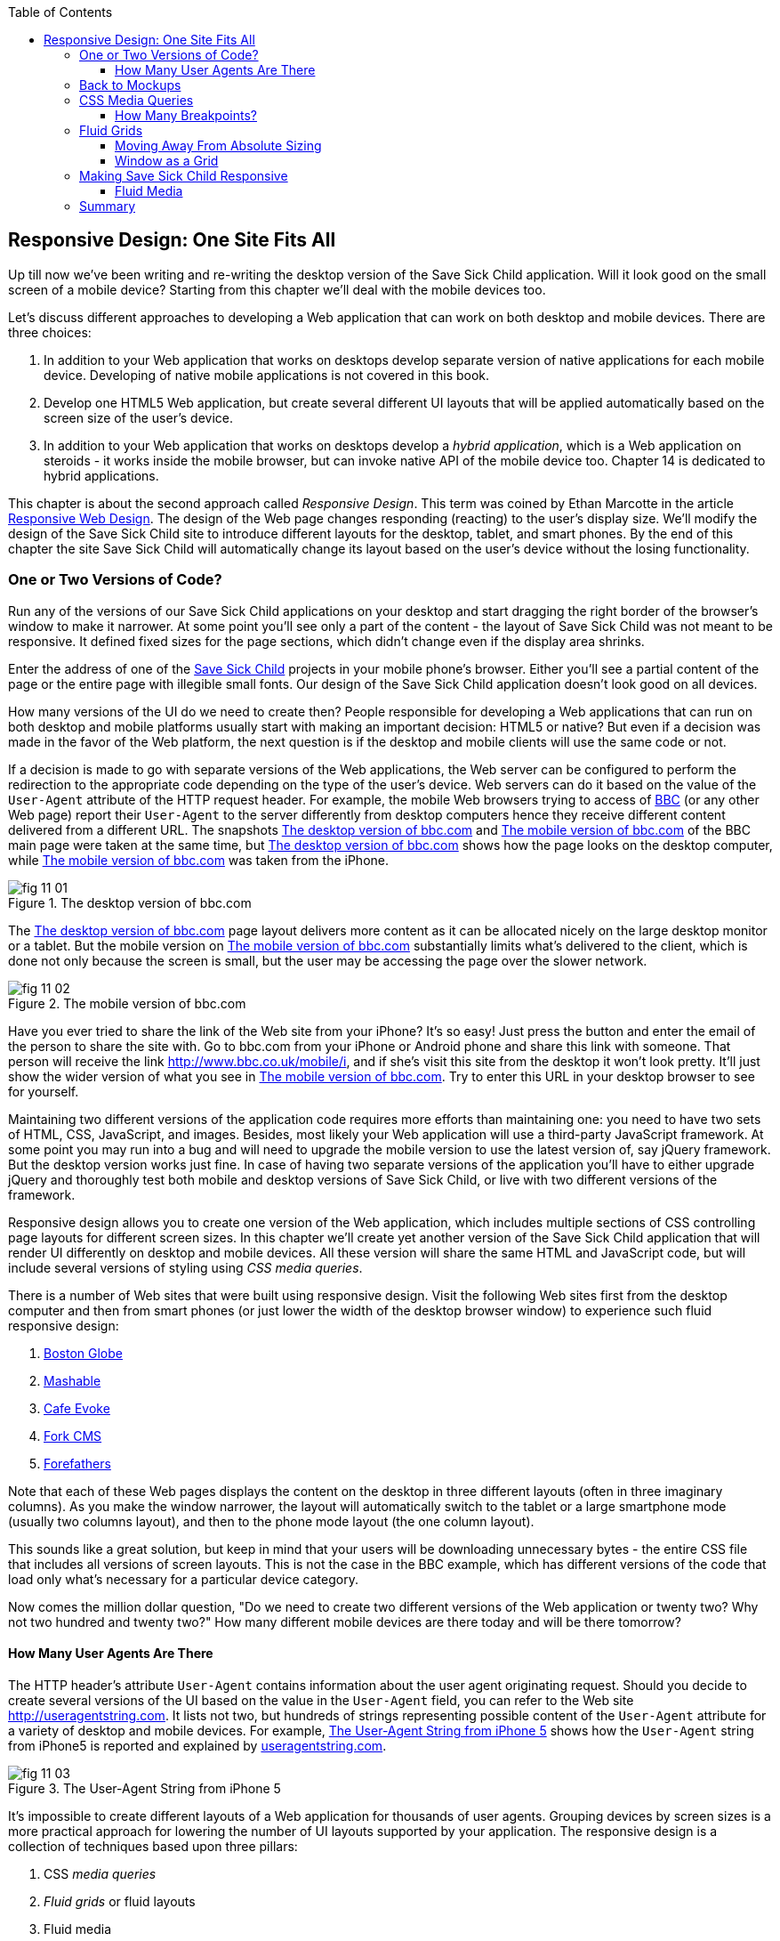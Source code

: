 :toc:
:toclevels: 4
:imagesdir: ./

== Responsive Design: One Site Fits All

Up till now we've been writing and re-writing the desktop version of the Save Sick Child application. Will it look good on the small screen of a mobile device? Starting from this chapter we'll deal with the mobile devices too.

Let's discuss different approaches to developing a Web application that can work on both desktop and mobile devices. There are three choices:

1. In addition to your Web application that works on desktops develop separate version of native applications for each mobile device. Developing of native mobile applications is not covered in this book.

2. Develop one HTML5 Web application, but create several different UI layouts that will be applied automatically based on the screen size of the user's device.

3. In addition to your Web application that works on desktops develop a _hybrid application_, which is a Web application on steroids - it works inside the mobile browser, but can invoke native API of the mobile device too. Chapter 14 is dedicated to hybrid applications.

This chapter is about the second approach called _Responsive Design_. This term was coined by Ethan Marcotte in the article http://www.alistapart.com/articles/responsive-web-design/[Responsive Web Design]. The design of the Web page changes responding (reacting) to the user's display size. We'll modify the design of the Save Sick Child site to introduce different layouts for the desktop, tablet, and smart phones. By the end of this chapter the site Save Sick Child will automatically change its layout based on the user's device without the losing functionality. 


=== One or Two Versions of Code?

Run any of the versions of our Save Sick Child applications on your desktop and start dragging the right border of the browser's window to make it narrower. At some point you'll see only a part of the content - the layout of Save Sick Child was not meant to be responsive. It defined fixed sizes for the page sections, which didn't change even if the display area shrinks. 

Enter the address of one of the http://savesickchild.org:8080/project-15-dynamic-content-modules/[Save Sick Child] projects in your mobile phone's browser. Either you'll see a partial content of the page or the entire page with illegible small fonts. Our design of the Save Sick Child application doesn't look good on all devices. 

How many versions of the UI do we need to create then? People responsible for developing a Web applications that can run on both desktop and mobile platforms usually start with making an important decision: HTML5 or native?  But even if a decision was made in the favor of the Web platform, the next question is if the desktop and mobile clients will use the same code or not. 

If a decision is made to go with separate versions of the Web applications, the Web server can be configured to perform the redirection to the appropriate code depending on the type of the user's device. Web servers can do it based on the value of the `User-Agent` attribute of the HTTP request header. For example, the mobile Web browsers trying to access of http://www.bbc.com/[BBC] (or any other Web page) report their `User-Agent` to the server differently from desktop computers  hence they receive different content delivered from a different URL. The snapshots <<FIG11-1>> and <<FIG11-2>> of the BBC main page were taken at the same time, but <<FIG11-1>> shows how the page looks on the desktop computer, while <<FIG11-2>> was taken from the iPhone. 

[[FIG11-1]]
.The desktop version of bbc.com
image::images/fig_11_01.jpg[]

The <<FIG11-1>> page layout delivers more content as it can be allocated nicely on the large desktop monitor or a tablet. But the mobile version on <<FIG11-2>> substantially limits what's delivered to the client, which is done not only because the screen is small, but the user may be accessing the page over the slower network.

[[FIG11-2]]
.The mobile version of bbc.com
image::images/fig_11_02.png[]

Have you ever tried to share the link of the Web site from your iPhone? It's so easy! Just press the button and enter the email of the person to share the site with. Go to bbc.com from your iPhone or Android phone and share this link with someone. That person will receive the link http://www.bbc.co.uk/mobile/i/[http://www.bbc.co.uk/mobile/i], and if she's visit this site from the desktop it won't look pretty. It'll just show the wider version of what you see in <<FIG11-2>>. Try to enter this URL in your desktop browser to see for yourself.

Maintaining two different versions of the application code requires more efforts than maintaining one: you need to have two sets of HTML, CSS, JavaScript, and images. Besides, most likely your Web application will use a  third-party JavaScript framework. At some point you may run into a bug and will need to upgrade the mobile version to use the latest version of, say jQuery framework. But the desktop version works just fine. In case of having two separate versions of the application you'll have to either upgrade jQuery and thoroughly test both mobile and desktop versions of Save Sick Child, or live with two different versions of the framework. 

Responsive design allows you to create one version of the Web application, which includes multiple sections of CSS controlling page layouts for different screen sizes. In this chapter we'll create yet another version of the  Save Sick Child application that will render UI differently on desktop and mobile devices. All these version will share the same HTML and JavaScript code, but will include several versions of styling using _CSS media queries_. 

There is a number of Web sites that were built using responsive design. Visit the following Web sites first from the desktop computer and then from smart phones (or just lower the width of the desktop browser window) to experience such fluid responsive design:

1. http://bostonglobe.com/[Boston Globe]
2. http://mashable.com/[Mashable]
3. http://cafeevoke.com/[Cafe Evoke]
4. http://www.fork-cms.com/[Fork CMS]
5. http://forefathersgroup.com/[Forefathers]


Note that each of these Web pages displays the content on the desktop in three different layouts (often in three imaginary columns). As you make the window narrower, the layout will automatically switch to the tablet or a large smartphone mode (usually two columns layout), and then to the phone mode layout (the one column layout). 

This sounds like a great solution, but keep in mind that your users will be downloading unnecessary bytes - the entire CSS file that includes all versions of screen layouts. This is not the case in the BBC example, which has different versions of the code that load only what's necessary for a particular device category.

Now comes the million dollar question, "Do we need to create two different versions of the Web application or twenty two?  Why not two hundred and twenty two?" How many different mobile devices are there today and will be there tomorrow?


==== How Many User Agents Are There

The HTTP header's attribute `User-Agent` contains information about the user agent originating request. Should you decide to create several versions of the UI based on the value in the `User-Agent` field, you can refer to the Web site http://useragentstring.com[http://useragentstring.com]. It lists not two, but hundreds of strings representing possible content of the `User-Agent` attribute for a variety of desktop and mobile devices. For example, <<FIG11-3>> shows how the `User-Agent` string from  iPhone5 is reported and explained by http://useragentstring.com/[useragentstring.com].


[[FIG11-3]]
.The User-Agent String from iPhone 5
image::images/fig_11_03.png[]


It's impossible to create different layouts of a Web application for thousands of user agents. Grouping devices by screen sizes is a more practical approach for lowering the number of UI layouts supported by your application. The responsive design is a collection of techniques based upon three pillars:

1. CSS _media queries_ 
2. _Fluid grids_ or fluid layouts
3. Fluid media 

Media queries allows to rearrange the sections (`<div>`'s') of the page based on the screen size, fluid grids allows to properly scale the content of these sections, and the fluid media is about resizing images or videos. But before going into technical details, let's get back to the mockups to see how the UI should look like on different devices.

=== Back to Mockups

Jerry, our Web designer came up with another set of Balsamiq mockups for the Save Sick Child application. This time he had four different versions: desktop, tablet, large phone, and small phone. As a matter of fact, Jerry provided more mockups - the user can hold both smartphones and tablets either in portrait or landscape mode.  <<FIG11-4>>, <<FIG11-5>>, and <<FIG11-6>>, <<FIG11-7>> show the screenshots taken from Balsamiq Mockups for desktop, tablet, large, and small phone layouts. <<FIG11-4>> shows the desktop mockup.


[[FIG11-4]]
.The Desktop layout
image::images/fig_11_04.png[]

Jerry gave us several version of the images - with and without the grid background. The use of the grid will be explained later in the section "Fluid Grids". <<FIG11-5>> depicts the rendering on tablet devices that fall in a category of under 768px width screen in the portrait mode.

[[FIG11-5]]
.The tablet layout (portrait)
image::images/fig_11_05.png[]

Next comes the mockup for the large smart phones having the width of up to 640 pixels. <<FIG11-6>> shows two different images of the screen next to each other (the user would need to scroll to see the second image).

[[FIG11-6]]
.The large phone layout (portrait)
image::images/fig_11_06.png[]

The mockup for the smaller phones with the width of under 480 pixels is shown on <<FIG11-7>>. The mockup looks wide, but it actually shows three views of the phone screen next to each other. The user would need to scroll vertically to see the middle or the right view. Physical screens are not too small - iPhone 3 falls into this category, but resolution-wise they are smaller.

[[FIG11-7]]
.The small phone layout (portrait)
image::images/fig_11_07.png[]

If need be, you can ask Jerry to create mockups for the real devices with the width under 320 pixels, but we won't even try it here. Now we need to translate these mockups into working code. The first subject to learn is CSS media queries.  

=== CSS Media Queries

First, let's see the CSS media queries in action, and then we'll explain how this magic was done. Run Aptana's project titled Responsive_basic_media_queries, and it'll look as in <<FIG11-8>>. This is a desktop version for the desktops (or some tablets in the landscape mode). The section chart, map, and video divide the window into three imaginary columns.

[[FIG11-8]]
.The tesktop layout implemented
image::images/fig_11_08.png[]

Drag the right border of your desktop Web browser's window to the left to make it narrower. After reaching certain _breakpoint width_ (in our project it's 768 pixels) you'll see how the `<div>`'s' reallocate themselves into the two-column window shown on <<FIG11-9>>.

[[FIG11-9]]
.The tablet layout (portrait) implemented
image::images/fig_11_09.png[]

Keep making the browser's window narrower, and when the width will pass another breakpoint (becomes less than 640 pixels), the window will re-arrange itself into one long column as in <<FIG11-10>>. The users will have to use scrolling to see the lower portion of this window, but they don't loose any content. 

[[FIG11-10]]
.The smaller phone layout (portrait) implemented
image::images/fig_11_10.png[]

The W3C Recommendation titled http://www.w3.org/TR/css3-mediaqueries/[Media Queries] has been introduced in CSS2 and HTML4. The idea was to provide different stylesheets for different media. For example, you can specify different stylesheets in HTML using the `media` attribute for the screens that are less than 640 pixel in width.

[source, html]

----
<link rel="stylesheet" href="assets/css/style.css" media="screen">

<link rel="stylesheet" href="assets/css/style_small.css" 
                       media="only screen and (max-width: 640px)">
----

You may have several of such `<link>` - tags for different screen widths. But all of them will be loaded regardless of the actual size of the user's display area. The modern browser may defer loading of the CSS files that don't match the current display size. 

The other choice is to specify a section in a CSS file using one or more `@media` rules. For example, the following style will be applied to the HTML element with the `id=main-top-section` if the width of the display area (screen) is less than 640 pixels. Screen is not the only media type that you can use with media queries. For example, you can use `print` for printed documents or `tv` for tv devices. For the up to date list of media types see the W3C Media Queries Recommendation.

[source, html]
----
@media only screen and (max-width: 640px) {

  #main-top-section {
		width: 100%;
		float: none;
 }
}
----

The fragment of the CSS file styles.css from the project Responsive_basic_media_queries is shown next. It starts with defining styles for windows having 1280px width (we use 1140 pixels to leave some space for padding and browser's chrome). This CSS mandates to change the page layouts if the screen size is or becomes below 768 or 640 pixels. Based on your Web designer's recommendations you can specify as many breakout sizes as needed. Say, in the future, everyone will have at lease 1900px wide monitor - you can provide a layout that would use five imaginary columns. This can be a good idea for online newspapers or magazines, but Save Sick Child is not a publication so we keep its maximum width within 1140px. Or you may decide to make a version of Save Sick Child available for LCDs of only 320px in width - create a new media query section in your CSS and apply fluid grids to make the content readable. 

[source, html]
----

/* The main container width should to be 90% of viewport width but not wider than 1140px */
#main-container {
	width: 90%;
	max-width: 1140px;            // <1> 
	margin: 0 auto;
}

/* Background color of all elements was set just as an example */
header {
	background: #ccc;
	width: 100%;
	height: 80px;
}

#main-top-section {
	background: #bbb;
	width: 100%;
	height: 300px;
	position: relative;
}

#main-bottom-section {
	width: 100%;
}

#video-container, #map-container, #charts-container {
	width: 33.333%;                   // <2>
	padding-bottom: 33.333%;
	float: left;                      // <3> 
	position: relative;
}

#video, #map, #charts {
	background: #aaa;
	width: 100%;
	height: 100%;
	position: absolute;
	padding: 0.5em;
}

#map {
	background: #999;
}

#charts {
	background: #7d7d7d;
}

footer {
	background: #555;
	width: 100%;
	height: 80px;
	color: #fff;
}

/* media queries */

@media only screen and (max-width: 768px) {    // <4>
	#main-container {
		width: 98%
	}

	#main {
		background: #bbb;
	}

	#main-top-section, #main-bottom-section {
		width: 50%;                           // <5> 
		float: left;                          // <6> 
	}

	#main-top-section {
		height: 100%;
	}

	#video-container, #map-container, #charts-container {
		float: none;                         //   <7>
		width: 100%;
		padding-bottom: 70%;
	}

}

@media only screen and (max-width: 640px) {   //  <8>

	#main-top-section, #main-bottom-section {
		width: 100%;                          //  <9>
		float: none;                             
	}

	#main-top-section {
		height: 400px;
	}

	#video, #map, #charts {
		height: 60%;
	}
}
----

<1>  Setting the maximum width of the window on a desktop to 1140 pixels. It's safe to assume that any modern monitor supports the resolution of 1280px width (minus about 10% for padding and chrome).

<2>  Allocate one third of the width for video, charts, and maps each.

<3>  Float left instructs the browser to render each of these divs starting from the left and adding the next one to the right.

<4>	 The media query controlling layouts for devices with viewports with the max width of 768px starts here.

<5>  Split the width fifty-fifty between the HTML elements with ID's main-top-section and main-bottom-section. 

<6> Allocate main-top-section and main-bottom-section next to each other (`float: left;`) as in <<FIG11-9>>. To better understand how the CSS `float` property works, visualize a book page having an small image on the left with the text floating on the right (a text wrap) - this is what `float: left;` can do on a Web page. 

<7>  Turn the floating off so the charts, maps, and video containers will start one under another as in <<FIG11-9>>.

<8>	 The media query controlling layouts for devices with viewports with the max width of 640px starts here.

<9> Let the containers main-top-section, main-bottom-section take the entire width and be displayed one under another (`float: none;`) as in <<FIG11-10>>.

TIP: Internet Explorer 8 and older don't natively support media queries. Consider using Modernizr to detect support of this feature, and load the https://github.com/h5bp/mobile-boilerplate/wiki/Media-Queries-Polyfill[Media Queries Polyfill], if needed. 	

.The Viewport Concept
*****************************

Mobile browsers use a concept of _viewport_, which is a virtual window where they render the Web page content. This virtual window can be wider than the actual width of the display of the user's mobile device. For example, by default iOS Safari and Opera Mobile render the page to the width of 980px, and then shrinks it down to the actual width (320px on old iPhones and 640px on iPhone 4 and 5). By using the meta tag `viewport` your Web page overrides this default and renders itself according to the actual device size.  All code samples in this chapter include the `viewport` meta tag in index.html. All mobile browsers support it even though it's not a part of the HTML standard yet.

[source, html]
---
<meta name="viewport" content="width=device-width, initial-scale=1.0">
---

This meta tag tels the browser that the width of the virtual viewport should be the same as the width of the display. It'll will work fine if your responsive design includes a version of the page layout optimized for the width of the user's device. But if you'd be rendering a page that's narrower than the default width of the display (e.g. 500 pixels) setting the attribute `content="width=500"` would allow the mobile Web browser to scale the page to occupy the entire display real estate. Setting the initial scaling to 1.0 ensures that the page will be rendered as close to the physical device size as possible. If you don't want to allow the user scale the Web page, add the attribute `user-scalable=no` to the meta tag `viewport`. 

WARNING: If you'll apply the initial scale to be 1.0, but to a Web page that was not build using responsive design principles, users will need to zoom or pan to see the entire page. 

For details about configuring the viewport refer to https://developer.apple.com/library/safari/#documentation/AppleApplications/Reference/SafariWebContent/UsingtheViewport/UsingtheViewport.html[Apple's] or http://dev.opera.com/articles/view/an-introduction-to-meta-viewport-and-viewport/[Opera's] documentation.

*****************************

Some of the important concepts to take away from this example are to switch from pixels to percentages when specifying width. In the next examples you'll see how to switch from using rigid `px` to more flexible `em` units. The CSS `float` property you can control relative (not absolute) positioning of your page components.  

TIP: Install an Add-On for Google Chrome called Window Resizer. It'll add an icon to the toolbar for easy switch between the browser screen sizes. This way you can quickly test how your Web page looks on different viewports.

==== How Many Breakpoints? 

How many media queries is too many? It all depends on the Web page you're designing. In the sample CSS shown in this section above we've used the breakpoint of 768px to represent the width of the tablet in the portrait mode, and this is fine for the iPad. But several tablets (e.g. 10.1" Samsung Galaxy) have 800px-wide viewport while Microsoft Surface Pro is 1080px wide. 

There is no general rule as to how many breakpoint is needed for a typical Web page. But if there is a vieport width when you change the layout of the page, create a breakpoint for this width. Just create a simple Lorem Ipsum prototype of your Web site and start changing its size. If you don't like how the content looks, you may need to create a breakpoint and define a media query for it. It is recommended to start with designing for the smallest viewports (the "Mobile First" principle). As the viewport width increases you may decide to render more content hence define a new breakpoint.

TIP: Use Google Chrome Developer Tools to find out the current width of the viewport. Just type in the console `window.innerWidth` and you'll see the width in pixels.

Don't try to create a pixel perfect layout using responsive design. Use common sense and remember, the more different media queries you provide the heavier your CSS file will become. But in mobile world you should try to create Web applications as slim as possible.  

Warning: Be prepared to see inconsistencies among the desktop browsers in measuring the width of the viewport. Our tests showed that WebKit-based browsers add about 15px to the width, supposedly accounting for the width of the scrollbar. So if you have a media query that has to change the layout at 768px, it'll change it at about 783px. Do more testing on different viewports and adjust your CSS as needed.  


=== Fluid Grids

Fluid grids is a very important technique in the responsive design. Grids were used by Web designers for ages - a web page was divided by a number of imaginary rows and columns. But the fluid grid, as the name implies, is flexible and can scale based on the screen sizes.

==== Moving Away From Absolute Sizing

When a browser displays text it uses its default font size unless it was overruled by the `font-size` property. Typically, the default font size is 16 pixels. But instead of using the absolute font size, you can use the relative one by using so called _em_ units. The default browser's font size can be represented by 1em. Since the font size happens to be 16px then 1em is 16 px. 

The absolute sizes are enemies of the responsive design Web sites, and specifying the sizes in em unit allows you to create Web pages with the pretty flexible and fluid content. The size can be calculated based on a formula offered by Ethan Markotte in his http://www.alistapart.com/articles/fluidgrids/[article on fluid grids]: `target/context=result`, which in case of fonts becomes `size-in-pixels/16 = size-in-em`. 

For example, instead of specifying the size as 24px, you can set it to 1.5em: 24/16. In your CSS file you can write something like `padding-bottom: 1.5em`. This may seem not a big deal, but it is, because if everything is done in relative sizing, your page will look good and proportional regardless of the screen size and regardless of how big or small 24px may look on a particular screen.

If we are talking about em units for representing font sizes, the font becomes _the context_, but what if you want to represent the width of an arbitrary HTML component in a browser's window or any other container? Then the width of your component becomes the `target` and the total width of the container becomes the `context`. We can still use the above formula, but will multiply the result by 100%. This way the width on an HTML component will be represented not in em, but in percentages relative to the total width of the container. 

For example, if the total width of the browser's window is 768px, and we want to create a 120px-wide panel on the left, instead of specifying this width in pixels we'll use the formula and turn it into percentages.We want to calculate the target's width in percents of the available context (100%): 

120 / 768 * 100% = 15.625% 

Such approach makes the page design _fluid_. If someone decides to open this page on a 480px-wide screen, the panel will still take 15.625% of the screen rather than demanding 120 pixels, which would look substantially wider on a smaller viewport.

==== Window as a Grid

While designing your page you can overlay any HTML container or the entire Web page real estate with imaginary grid with any number of columns. Make it flexible though - the width of each column has to be specified in percentages.

http://www.adobe.com/products/dreamweaver.html[Adobe Dreamweaver CS6] automates creation of media queries and it introduced Fluid Grid layout (see <<FIG11-11>>). It also allows you to quickly see how your design will look like on the tablet or phone (you can pick screen size too) with a click on the corresponding status bar button.

[[FIG11-11]]
.Creating a Fluid Grid Layout in Dreamweaver
image::images/fig_11_11.png[]


TIP: Adobe has created a subscription-based tool called http://www.adobe.com/devnet/edge-reflow/articles/introducing-edge-reflow.html[Edge Reflow], which will help designers in creation of responsive Web pages.

Web designers use different approaches in styling with fluid grids. When you design a new page with Dreamweaver's Fluid Grid Layout it suggests you to allocate different number of columns for desktop, tablet and mobile, for example, its default offer is to allocate 12 columns for the desktops, 8 for the tablets, and 5 for phones, which is perfectly solid approach. But our Web designer Jerry prefers using 12 columns for all screen sizes playing with the width percentages for different layouts - you'll see how he does it in the project Responsive Donation Section later in this chapter.  

Now imagine that you'll overlay the entire window with an invisible grid containing twelve equally sized columns. In this case each column will occupy 8.333% of the total width. Now, if you'd need to allocate to some HTML component about 40% of the total width, you could do this by allocating five grid columns (8.333% * 5 = 41.665%). Accordingly, your CSS file can contain 12 classes that you can use in your page:

[source, html]
----
.one-column {
	width: 8.333%;
}

.two-column {
	width: 16.666%;
}

.three-column {
	width: 24.999%;
}

.four-column {
	width: 33.332%;
}

.five-column {
	width: 41.665%;
}

.six-column {
	width: 49.998%;
}

.seven-column {
	width: 58.331%;
}

.eight-column {
	width: 66.664%;
}

.nine-column {
	width: 74.997%;
}

.ten-column {
	width: 83.33%;
}

.eleven-column {
	width: 91.663%;
}

.twelve-column {
	width: 100%;
	float: left;
}
----

Now let's see the fluid grid in action. Run the Aptana's project Responsive Fluid Grid and you'll see the Web page that looks similar to <<FIG11-12>>. This example changes the grid layout if the viewport width falls under one of the following width breakpoints: 768px, 640px, and 480px. In this context the term _breakpoints_ here has nothing to do with debugging - we just want the content of the Web page to be rearranged when the width of the viewport passes one of these values. 


[[FIG11-12]]
.Fluid Grid on the wide screen
image::images/fig_11_12.png[]
 
If you'll start lowering the width of the browser's window, you'll see how the grid cells start squeezing, but the layout remains the same until the page size will become lower than one of the predefined breakpoints. Then another media query kicks in and the layout changes. For example, <<FIG11-13>> shows the fragment of the Web page when the width of the browser's window goes below 640px. The 12-, 6-, and 4-cell grids show all the cells vertically one under another. Only the 480px grids still have enough room to display their cells horizontally. But if you keep squeezing the window, all the grids will display their content in one column as long as the viewport width stays under 480px.

[[FIG11-13]]
.Fluid Grid on the viewport under 640px
image::images/fig_11_13.png[]

The fragment of the index.html from the Responsive Fluid Grid project goes next. For brevity, we've removed some repetitive markup and marked such places with the comment "A fragment removed for brevity". This code fragment includes the 12-, 6-, and 4-column grids shown on top of <<FIG11-12>>.

[source, html]
----
<head>
	<meta charset="utf-8">
	<title>Responsive fluid grid</title>
	<meta name="description" content="Responsive fluid grid example">
	<meta name="viewport" content="width=device-width,initial-scale=1">

	<link rel="stylesheet" href="css/style.css">
</head>

<body>
  <div id="wrapper-container">

  	<h1 class="temp-heading">Responsive fluid grid example</h1>
  	<h4 class="temp-heading">Breakpoint-768: change float of HTML elements
  	                                  if viewport is 768px or smaller</h4>
  	<div class="row breakpoint-768">
  		<div class="one-column cell">
  				1
  		</div>
  		<div class="one-column cell">
  				2
  		</div>
  		<div class="one-column cell">
  				3
  		</div>
          
          <!--  A fragment removed for brevity -->

  		<div class="one-column cell last-cell" >
  				12
  		</div>
  	</div>

  	<h4 class="temp-heading">Breakpoint-768: change float of the 12-cell grid 
  	                                     if viewport is 768px or smaller</h4>

  	<div class="row breakpoint-768">
  		<div class="two-column cell">
  				1
  		</div>
  		<div class="two-column cell">
  				2
  		</div>
            
             <!--  A fragment removed for brevity -->

  		<div class="two-column cell">
  				6
  		</div>
  	</div>

  	<h4 class="temp-heading">Breakpoint-768: change float of the 6-cell grid
  	                                    if viewport is 768px or smaller</h4>

  	<div class="row breakpoint-640">
  		<div class="three-column cell">
  				1
  		</div>
  		<div class="three-column cell">
  				2
  		</div>
  		<div class="three-column cell">
  				3
  		</div>
  		<div class="three-column cell">
  				4
  		</div>
  	</div>
----

Note that some of the above HTML elements are styled with more than one class selector, for example `class="one-column cell"`. The entire content of the file styles.css from Responsive Fluid Grids project is shown next, and you can find the declarations of the class selectors `one-column` and `cell` there. Note the section with media queries in this file. 

[source, html]
----
* {
	margin: 0;
	padding: 0;
	border: 0;
	font-size: 100%;
	font: inherit;
	vertical-align: baseline;
	-webkit-box-sizing:border-box;
	-moz-box-sizing: border-box;
	box-sizing: border-box;
}

article, aside, details, figcaption, figure, footer, header, hgroup, menu, nav, section {
	display: block;
}

ul li {
	list-style: none;
}

.row:before, .row:after, .clearfix:before, .clearfix:after {
	content: "";
	display: table;
}

.row:after, .clearfix:after {
	clear: both;
}

/* Start of fluid grid styles */

.row {                          //  <1>
	padding: 0 0 0 0.5em;
	background: #eee;
}

.breakpoint-480 .cell, .breakpoint-640 .cell, .breakpoint-768 .cell, 
                       .breakpoint-960 .cell, .no-breakpoint .cell { //<2>
	float: left;
	padding: 0 0.5em 0 0;
}

.one-column {                      
	width: 8.333%;    //  <3>
}

.two-column {
	width: 16.666%;   //  <4>
}

.three-column {
	width: 24.999%;   //   <5>
}

.four-column {
	width: 33.332%;
}

.five-column {
	width: 41.665%;
}

.six-column {
	width: 49.998%;
}

.seven-column {
	width: 58.331%;
}

.eight-column {
	width: 66.664%;
}

.nine-column {
	width: 74.997%;
}

.ten-column {
	width: 83.33%;
}

.eleven-column {
	width: 91.663%;
}

.twelve-column {
	width: 100%;
	float: left;
}

.right {
	float: right;
}

.row.nested {
	padding: 0;
	margin-right: -0.5em
}

/* --------------- Media queries -------------- */

@media only screen and (max-width: 768px) {
	.breakpoint-768 .cell {
		float: none;                         // <6>
		width: 100%;                         // <7>
		padding-bottom: 0.5em
	}
}

@media only screen and (max-width: 640px) {
	.breakpoint-640 .cell {                  // <8>
		float: none;
		width: 100%;
		padding-bottom: 0.5em
	}
}

@media only screen and (max-width: 480px) {
	.breakpoint-480 .cell {
		float: none;
		width: 100%;
		padding-bottom: 0.5em
	}
}

/*End of fluid grid styles*/

#wrapper-container {
	width: 95%;
	max-width: 1140px;
	margin: 0 auto;
}

/* --- .cell visualisation --- */
.cell {
	min-height: 50px;
	text-align:center;
	border-left: 1px solid #aaa;
	vertical-align: middle;
	line-height: 50px;
}
.cell .cell:first-child{ 
	border-left:none;
}
/* --- .cell visualisation end --- */

h1.temp-heading, h2.temp-heading, h4.temp-heading {
	font-size: 1.4em;
	margin: 1em 0;
	text-align: center
}
h4.temp-heading {
	font-size: 1.1em;
}

p.temp-project-description {
	margin: 2em 0;
}
----

<1> Styling grid rows, which  are containers for cells.

<2> Defining common class selectors (floating and padding) for the cells located in the viewports of any width. Please note the property `float: left;` - it'll change in the media queries section.

<3> Dividing 100% of the container's width by 12 columns results in allocating 8.333% of width per column. Each cell in the 12-column table in our HTML has the `one-column` class selector.

<4> Check the HTML for the 6-column grid - each cell is styled as `two-column` and will occupy 16.666% of the container's width.

<5> The HTML for the 4-column grid uses the `three-column` style for each cell that will use 24.999% of the container's width.

<6> This media query turns off the floating if the viewport is 768px or less. This will reallocate the cells vertically.

<7> The cell should occupy the entire width of the container as opposed to, say 8.333% in the 12-column grid.

<8> The media query for 640px won't kick in until the viewport width goes below 640px. If you'll resize the browser window to make it below 768px but larger than 640px, note that the 4-column grid (styled as `breakpoint-640`) has not changed its layout just yet. 


TIP: In some cases you may need to use a mix of fluid and fixed layouts, for example, you may need to include an image of a fixed size on your fluid Web page. In such cases you can use a fixed width on some of the elements, and if needed, consider using CSS tables (not to be confused with HTML tables). CSS tables http://caniuse.com/css-table[are supported] by all current browsers.

Spend some time analyzing the content of index.html and styles.css files from the project named Responsive Fluid Grid. Try to modify the values in CSS and see how your changes affect the behavior of the fluid grid.In the next section we'll apply these techniques to our Save Sick Child application.

TIP: There are several responsive frameworks that offer CSS, typography and some JavaScript to jump start the development of the UI of a Web application. The http://foundation.zurb.com/[Foundation 4] framework promotes mobile first desin and includes the flexible grid. Twitter has developed a framework called https://github.com/twitter/bootstrap/[Bootstrap], which also supports http://twitter.github.com/bootstrap/scaffolding.html#fluidGridSystem[fluid grid system] and responsive design. Perform the online search on "responsive frameworks" to find the framework that fits your need the best.

=== Making Save Sick Child Responsive

First, run any of the previous versions of the Save Sick Child application to make sure it was not responsive. Just make the browser window narrower, and you won't see some of the page content on the right.
We'll make the page responsive gradually - the first version will make the header responsive, then the donation section, and, finally the entire page will become fluid. Run the Aptana's project named Responsive Header and you'll see a page similar to <<FIG11-14>>.  

[[FIG11-14]]
.Responsive Header (width 580px+)
image::images/fig_11_14.png[]

Below is the fragment from index.html that's displays the logo image and the header's menus.

[source, html]
----
<div id="wrapper-container">
  <header class="row breakpoint-640">
  	<h1 id="logo" class="four-column cell">
  	    <img src="assets/img/logo.png" alt="Save Sick Child logo"/></h1>
  	<nav class="eight-column cell">
  		<ul>
  			<li>
  				<a href="javascript:void(0)">Who We Are</a>
  			</li>
  			<li>
  				<a href="javascript:void(0)">What We Do</a>
  			</li>
  			<li>
  				<a href="javascript:void(0)">Where We Work</a>
  			</li>
  			<li>
  				<a href="javascript:void(0)">Way To Give</a>
  			</li>
  		</ul>
  	</nav>
----

Initially, this code uses the `four-column` style (`width: 33.332%;` of the container) for the logo and `eight-column` (`66.664%`) for the `<nav>` element. When the size of the viewport changes, the appropriate media query takes  effect. Note the `breakpoint-640` class selector in the `<header>` tag above. Jerry, our Web designer, decided that 640 pixels is not enough to display the logo and the four links from the `<nav>` section in one row. Besides, he wanted to fine tune the width of other elements too. This is how the media query for the 640px viewport looks like this:

[source, html]
----
@media only screen and (max-width: 640px) {
	.breakpoint-640 .cell {
		float: none;
		width: 100%;
		padding-bottom: 0.5em
	}

	header {
		margin-top: 1em;
	}
	#login {
		top: 1em;
	}
	#logo.four-column {
		width: 40%;
	}
	nav {
		width: 100%;
		margin-top: 0.8em
	}
	nav ul li {
		width: 24.5%;
		margin-left: 0.5%
	}
	nav li a {
		text-align: center;
		font-size: 0.6em;
	}
	#login-link-text {
		display: none;
	}
	a#login-submit {
		padding: 0.2em 0.5em
	}
	#login input {
		width: 9em;
	}
}
----

As you see, if the `cell` has to be styled inside `breakdown-640`, the float gets turned off (`float: none;`) and each of the navigation items has to take 100% of the container's width. The `logo`, `login`, and `nav` elements will change too. There is no exact science here - Jerry figured out all these values empirically.

Start slowly changing the width of the viewport, and you'll see how the layout changes. 
The styles.css of this project has media queries for different viewport sizes. For example, when the page width is below 580 pixels, but more than 480 pixels it'll look as in <<FIG11-15>>.

[[FIG11-15]]
.Responsive Header 2 (width between 480 and 580px )
image::images/fig_11_15.png[]

When the width shrinks to 480px, the header looks as in <<FIG11-16>>. Once again, we are not tying the design to the specific device, but rather to a viewport width. The iPhone 4 will render this page using the layout shown at <<>FIG11-16>, but iPhone 5 will use the layout from <<FIG11-15>>. You can't go by a device type.

[[FIG11-16]]
.Responsive Header (width below 480px)
image::images/fig_11_16.png[]

The next version of the Aptana project to try is called Responsive Donation. This version make the donation section fluid. The donation section contains the Lorem Ipsum text and the form, which is revealed when the user clicks the button Donate. First, let's look at the HTML. The index.html contains the following fragment (some of the content that irrelevant for layout was removed for better readability):

[source, html]
----

<div id="main-content" role="main">
 <section id="main-top-section" class="row breakpoint-480">
   <div id="donation-address" class="seven-column cell">
   	<p class="donation-address">
   		Lorem ipsum dolor sit amet		</p>
   	<button class="donate-button" id="donate-button">
   		<span class="donate-button-header">Donate Now</span>
   	</button>

   </div>
   <div id="donate-form-container">
   	<h3>Make a donation today</h3>
   	<form name="_xclick" action="https://www.paypal.com/cgi-bin/webscr" 
   	                     method="post">

   	  <div class="row nested breakpoint-960">
   	  	<div class="six-column cell">
   	  	  <div class="row nested">
   	  	  <div id="donation-amount" class="five-column left">
   	  	    <label class="donation-heading">Donation amount</label>
   	  	    <input type="radio" name="amount" id="d10" value="10"/>
   	  	    <label for="d10">10</label>
   	  	  </div>
   	  	  <div id="donor-info" class="five-column left">
----

The donation section is located in the `main-top-section` of the page. Jerry wanted to keep the image of the boy visible for as long as possible on the narrower viewports. The top section of the Save Sick Child has two backgrounds: the flowers (bg-2.png) and the boy (child-1.png). This is how they are specified in the style.css:

[source, html]
----
#main-top-section {
	background: url(../img/child-1.png) no-repeat right bottom, 
	            url(../img/bg-2.png) no-repeat 20% bottom;
}
----

If the viewport is wide enough, both backgrounds will be shown. What's wide enough? Jerry figured it out after experimenting. The `seven-column` style prescribes to allocate more than a half (58.331%) of the viewport width for the `donation-address` section and `six-column` (49.998%) for the donation form.  For example <<FIG11-17>> shows how the donation section will look when the viewport width is 570px.

[[FIG11-17]]
.Responsive Donate Section: 570px
image::images/fig_11_17.png[]

But when the width become less then 480px, there is no room for two background images, and only the flowers will remain on the page background. The media query for 480px viewport is shown next - note that the background in the main top section has only one image now: bg2.png. Floating is off to show the navigation menu vertically as in <<FIG11-18>>.

[source, html]
----
@media only screen and (max-width: 480px) {
	.breakpoint-480 .cell {
		float: none;
		width: 100%;
		padding-bottom: 0.5em
	}
	#logo {
		padding-bottom: 11em
	}
	nav ul li {
		float: none;
		width: 100%;
		margin-left: 0;
		margin-bottom: 0.5%;
	}
	#main-top-section {
		background: url(../img/bg-2.png) no-repeat 20% bottom;
	}
	.donate-button {
		width: 14em;
		margin-left: auto;
		margin-right: auto;
	}
	.donate-button-header {
		font-size: 1.1em;
	}
	.donate-2nd-line {
		font-size: 0.9em;
	}
	#donate-later-link {
		display: block;
		width: 11em;
		margin-left: auto;
		margin-right: auto;
	}
	#make-payment p {
		width: 100%;
	}
	#donation-amount.five-column {
		width: 50%
	}
	#donor-info.six-column {
		width: 50%
	}
	#donate-form-container select, input[type=text], input[type=email] {
		width: 90%;
	}
}
----

[[FIG11-18]]
.Responsive Donate Section under 480px
image::images/fig_11_18.png[]

The Aptana project Responsive Final includes the charts, maps, and video. Each of these sections uses `four-column` style, which is defined in styles.css as 33.332% of the container's width. 

[source, html]
----
<section id="main-bottom-section" class="row breakpoint-768">

  <div id="charts-container" class="four-column cell">
  	<svg id="svg-container"  xmlns="http://www.w3.org/2000/svg">

  	</svg>
  	<h3>Donation Stats</h3>
  	<h5>Lorem ipsum dolor sit amet, consect.</h5>
  </div>
  <div id="map-container" class="four-column cell">
  	<div id="location-map"></div>
  	<div id="location-ui"></div>
  </div>
  <div id="video-container" class="four-column cell last">
  	<div id="video-wrapper">
  	  <video id="movie" controls="controls" 
  	         poster="assets/media/intro.jpg" preload="metadata">
  	  	<source src="assets/media/intro.mp4" type="video/mp4">
  	  	<source src="assets/media/intro.webm" type="video/webm">
  	  	<p>Sorry, your browser doesn't support the video element</p>
  	  </video>
  	</div>
  	<h3>Video header goes here</h3>
  	<h5><a href="javascript:void(0);">More video link</a></h5>
  </div>
</section>
----

The id of this section is still `main-bottom-section`, and it's shown at the bottom of the page on wide viewports. Now take another look at the image <<FIG11-9>>. Jerry wants to display these three sections at the right hand side for tablets in the portrait mode, and it's shown on <<FIG11-19>>. 

[[FIG11-19]]
.The Portrait Mode on Tablets 
image::images/fig_11_19.png[]

The relevant code from the style.css is shown below.The top and bottom sections get about a half of the width each, and the floating is turned off so the browser would allocate charts, maps, and video vertically.

[source, html]
----
@media only screen and (max-width: 768px) {
	.breakpoint-768 .cell {
		float: none;
		width: 100%;
		padding-bottom: 0.5em;
	}

	#main-bottom-section, #main-top-section {
		width: 49%;
	}
----

==== Fluid Media

If you responsive Web page contains images or videos, you want to make them fluid too - they should react to the current size of the containers they are in. Our page has a chart image and a video - both of them are made flexible, but we use different techniques.

If you'll keep narrowing the viewport, the project Responsive Final will show the page with the layout similar to <<FIG11-10>>. While reading the code of this project, visit the main.js file. There is some work done in the JavaScript too, which listens to the resize event for the charts container. 

[source, javascript]
----
window.addEventListener("resize", windowResizeHandler);
function windowResizeHandler() {
	drawPieChart(document.getElementById('svg-container'), 
	                 donorsDataCache, labelsDataCache);
}
----

Whenever the size changes, it invokes the function `drawPieChart()` that recalculates the width of the SVG container (it uses the `clientWidth` property of the `HTMLElement` ) and re-draws the chart accordingly.

The video is flexible too, and it's done a lot simpler. We do not specify the fixed size of the video, but use a CSS property `width` instructing the browser to allocate the 100% of the available container's width.The height of the video must be  be automatically calculated to keep the proportional size. 

[source, html]
----
video {
	width: 100% !important;
	height: auto !important;
}
----

The `!important` part disables regular cascading rules and ensures that these values will be applied overriding more specific width or height declarations, if any. If you prefer not always use the entire width of the container for the video, you can use the `max-width: 100%;`, which will display the video that fits in the container at its original size. If a video is larger than the container, the browser will resize it to fit inside the container. 

While the landing Web page of your application simply includes links to the required images, the rest of the images should be loaded from the server by making AJAX requests with passing parameter regarding the viewport size. This way the server's software can either resize images dynamically and include them as base-64 encoded strings or use pre-created properly sized images depending on the viewport dimensions.

TIP: While using base-64 encoding increases the total size of the image in bytes, it allows you to group together multiple images to minimize the number of network calls the browser needs to make to retrieve these images separately. The other way to combine multiple images into one is CSS sprites.

Regardless of what the width and height of the image is, use tools to reduce image sizes in bytes. Some of such tools are http://tinypng.org/[TinyPNG] or http://www.smushit.com/ysmush.it/[Smush.it]. If you use _lossy_ tools, some of the image data will be lost during compression, but in many cases the difference between the original and compressed image is invisible.

Besides making images responsive, keep in mind that some people have mobile devices with high resolution retina displays. The problem is that to make an image look good on such displays its size has to be large, which increases its loading time. There is no common recipe for doing the image size optimization properly - plan to spend an extra time just to preparing the images for your application. 

There is a living W3C document titled http://picture.responsiveimages.org/[An HTML extension for adaptive images] that will provide developers with a means to declare multiple sources for an image. The proposed  HTML element `<picture>` will allow to specify different images for different media (see http://responsiveimages.org/demos/[demos]), for example:

[source, html]
----
<picture width="500" height="500">
   <source media="(min-width: 45em)" src="large.jpg">
   <source media="(min-width: 18em)" src="med.jpg">
   <source src="small.jpg">
   <img src="small.jpg" alt="">
</picture>
----




=== Summary 


Authors of this book have different opinions about the merits of responsive design. One of us simply stated, "I haven't seen complex single-code-base applications that work well on Android, iPhone, and desktop browsers". The other responded "We need to compromise". With browser plugins like Flash Player or Silverlight you can choose pixel-perfect design. Just set a pre-requisite: the user must have a 1024x768 viewport minus chrome and margins. But if you'll need to make this application work on highly fragmented Android market, on all iPhones, Blackberies, desktops, and other devices, ask yourself a simple question, "Do we have money to hire two or three teams for developing and supporting several versions of the application for different devices or we'd rather compromise, and push the HTML5-based product out the door?" 

Each enterprise project has a limited budget, and if you'll agree to compromise and move away from the pixel-perfect world accepting the fact that the Donate button will look a little bit different on different devices, go with the responsive design principles and have one code base. You'll provide different CSS sections that will automatically apply different layouts based on the viewport size, and the HTML markup and JavaScript will be the same. 

Responsive design is not a silver bullet though. With this approach has drawbacks because unnecessary CSS will be loaded to the user's device. This consideration is especially important for mobile devices operating on 3G or slower networks. 

Responsive design can still can be a practical business solution when the form factor is relatively low, e.g. if your target group of user operate the iPhones and the latest Android devices. 

Also, using the same code and design for different platforms works perfectly only for publishing information and not for all Web applications. If you need to publish the information using different layout managers, responsive design is a good fit. Mobile applications could be compiled either into the native code or into some byte code that performs close to the native one. But the UI could be different based on the available screen real estate and use touch interface.

If you'll take any framework that works on both desktop and mobile devices, you'll get two sets of controls and the need to maintain two different source code bases. Not using mobile JavaScript frameworks limits the number of user-friendly UI controls. Besides, frameworks spare you from dealing with browsers incompatibilities.

In this chapter you've seen how the Save Sick Child application (not a publishing site) was built with responsive design principles. We have several areas (`<div>'s`) and one of them include a donation form (we could have added the responsive `<div>` with the online auction too). On the wide screen we  displayed three  of these `<div>'s`  horizontally and two underneath, on the narrow screen each of these sections could scaled down and displayed one under another. 

But using responsive design for styles application that must run on a tablets or mobile devices will require Jerry-the-designer to work in tandem with the User Experience specialist so that UI will have larger controls and fonts, minimize the need of manual data entry. And don't forget that half of the mobile screen could be covered by a virtual keyboard, and if you ignore this, the user will have to work with your UI via a keyhole, and even our fluid  `<div>'s` may not fit. 

In the next two chapters we'll be working on yet another version of Save Sick Child. First, it's going to be done with the jQuery Mobile framework and then with Sencha Touch.